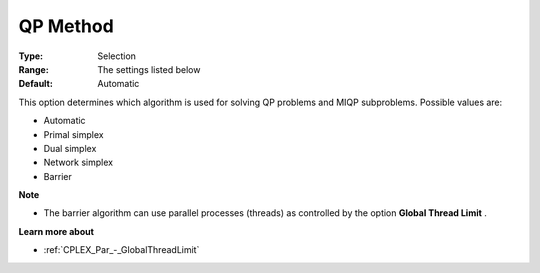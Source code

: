 .. _CPLEX_QP_-_QP_Method:


QP Method
=========



:Type:	Selection	
:Range:	The settings listed below	
:Default:	Automatic	



This option determines which algorithm is used for solving QP problems and MIQP subproblems. Possible values are:



*	Automatic
*	Primal simplex
*	Dual simplex
*	Network simplex
*	Barrier




**Note** 

*	The barrier algorithm can use parallel processes (threads) as controlled by the option **Global Thread Limit** .




**Learn more about** 

*	:ref:`CPLEX_Par_-_GlobalThreadLimit`  



